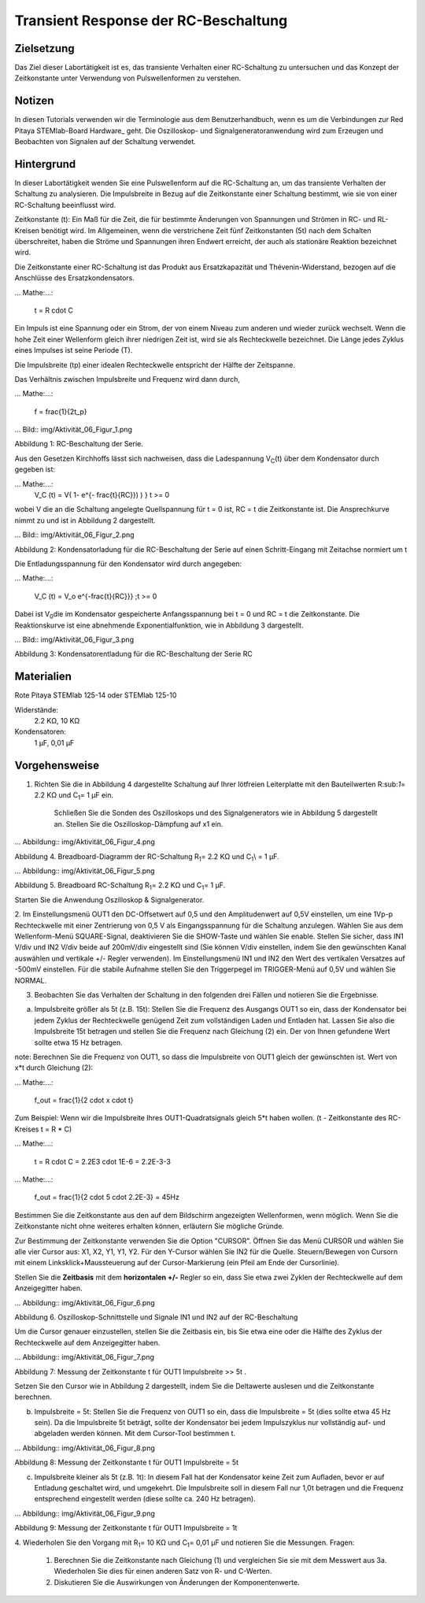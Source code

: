 Transient Response der RC-Beschaltung
#####################################


Zielsetzung
___________

Das Ziel dieser Labortätigkeit ist es, das transiente Verhalten einer RC-Schaltung zu untersuchen und das Konzept der Zeitkonstante unter Verwendung von Pulswellenformen zu verstehen.

Notizen
_______

.. Hardware: http://redpitaya.readthedocs.io/en/latest/doc/developerGuide/125-10/top.html

In diesen Tutorials verwenden wir die Terminologie aus dem Benutzerhandbuch, wenn es um die Verbindungen zur Red Pitaya STEMlab-Board Hardware_ geht. Die Oszilloskop- und Signalgeneratoranwendung wird zum Erzeugen und Beobachten von Signalen auf der Schaltung verwendet. 


Hintergrund
___________

In dieser Labortätigkeit wenden Sie eine Pulswellenform auf die RC-Schaltung an, um das transiente Verhalten der Schaltung zu analysieren. Die Impulsbreite in Bezug auf die Zeitkonstante einer Schaltung bestimmt, wie sie von einer RC-Schaltung beeinflusst wird. 

Zeitkonstante (t): Ein Maß für die Zeit, die für bestimmte Änderungen von Spannungen und Strömen in RC- und RL-Kreisen benötigt wird. Im Allgemeinen, wenn die verstrichene Zeit fünf Zeitkonstanten (5t) nach dem Schalten überschreitet, haben die Ströme und Spannungen ihren Endwert erreicht, der auch als stationäre Reaktion bezeichnet wird. 

Die Zeitkonstante einer RC-Schaltung ist das Produkt aus Ersatzkapazität und Thévenin-Widerstand, bezogen auf die Anschlüsse des Ersatzkondensators. 

... Mathe:...:
	
	t = R \cdot C 

Ein Impuls ist eine Spannung oder ein Strom, der von einem Niveau zum anderen und wieder zurück wechselt. Wenn die hohe Zeit einer Wellenform gleich ihrer niedrigen Zeit ist, wird sie als Rechteckwelle bezeichnet. Die Länge jedes Zyklus eines Impulses ist seine Periode (T). 

Die Impulsbreite (tp) einer idealen Rechteckwelle entspricht der Hälfte der Zeitspanne. 

Das Verhältnis zwischen Impulsbreite und Frequenz wird dann durch, 

... Mathe:...:
	
	f = \frac{1}{2t_p} 

... Bild:: img/Aktivität_06_Figur_1.png

Abbildung 1: RC-Beschaltung der Serie.

Aus den Gesetzen Kirchhoffs lässt sich nachweisen, dass die Ladespannung V\ :sub:`C`\ (t) über dem Kondensator durch gegeben ist: 

... Mathe:...:	
	V_C (t) = V( 1- e^{- \frac{t}{RC}}) ) } t >= 0 

wobei V die an die Schaltung angelegte Quellspannung für t = 0 ist, RC = t die Zeitkonstante ist. Die Ansprechkurve nimmt zu und ist in Abbildung 2 dargestellt. 

... Bild:: img/Aktivität_06_Figur_2.png

Abbildung 2: Kondensatorladung für die RC-Beschaltung der Serie auf einen Schritt-Eingang mit Zeitachse normiert um t

Die Entladungsspannung für den Kondensator wird durch angegeben: 

... Mathe:...:

	V_C (t) = V_o e^{-\frac{t}{RC}}} ;t >= 0 

Dabei ist V\ :sub:`0`\ die im Kondensator gespeicherte Anfangsspannung bei t = 0 und RC = t die Zeitkonstante. Die Reaktionskurve ist eine abnehmende Exponentialfunktion, wie in Abbildung 3 dargestellt. 

... Bild:: img/Aktivität_06_Figur_3.png

Abbildung 3: Kondensatorentladung für die RC-Beschaltung der Serie RC

Materialien
_________

Rote Pitaya STEMlab 125-14 oder STEMlab 125-10 

Widerstände: 
	2.2 KΩ, 
	10 KΩ

Kondensatoren: 
	1 µF, 
	0,01 µF 

Vorgehensweise
_________

1. Richten Sie die in Abbildung 4 dargestellte Schaltung auf Ihrer lötfreien Leiterplatte mit den Bauteilwerten R\:sub:`1`\ = 2.2 KΩ und C\ :sub:`1`\ = 1 µF ein. 

	Schließen Sie die Sonden des Oszilloskops und des Signalgenerators wie in Abbildung 5 dargestellt an.
	Stellen Sie die Oszilloskop-Dämpfung auf x1 ein.

... Abbildung:: img/Aktivität_06_Figur_4.png

Abbildung 4. Breadboard-Diagramm der RC-Schaltung R\ :sub:`1`\ = 2.2 KΩ und C\ :sub:`1`\\ = 1 µF. 


... Abbildung:: img/Aktivität_06_Figur_5.png

Abbildung 5. Breadboard RC-Schaltung R\ :sub:`1`\ = 2.2 KΩ und C\ :sub:`1`\ = 1 µF. 

Starten Sie die Anwendung Oszilloskop & Signalgenerator. 

2. Im Einstellungsmenü OUT1 den DC-Offsetwert auf 0,5 und den Amplitudenwert auf 0,5V einstellen, um eine 1Vp-p Rechteckwelle mit einer Zentrierung von 0,5 V als Eingangsspannung für die Schaltung anzulegen. Wählen Sie aus dem Wellenform-Menü SQUARE-Signal, deaktivieren Sie die SHOW-Taste und wählen Sie enable. 
Stellen Sie sicher, dass IN1 V/div und IN2 V/div beide auf 200mV/div eingestellt sind (Sie können V/div einstellen, indem Sie den gewünschten Kanal auswählen und vertikale +/- Regler verwenden).
Im Einstellungsmenü IN1 und IN2 den Wert des vertikalen Versatzes auf -500mV einstellen. 
Für die stabile Aufnahme stellen Sie den Triggerpegel im TRIGGER-Menü auf 0,5V und wählen Sie NORMAL.

3. Beobachten Sie das Verhalten der Schaltung in den folgenden drei Fällen und notieren Sie die Ergebnisse. 

a. Impulsbreite größer als 5t (z.B. 15t): Stellen Sie die Frequenz des Ausgangs OUT1 so ein, dass der Kondensator bei jedem Zyklus der Rechteckwelle genügend Zeit zum vollständigen Laden und Entladen hat. Lassen Sie also die Impulsbreite 15t betragen und stellen Sie die Frequenz nach Gleichung (2) ein. Der von Ihnen gefundene Wert sollte etwa 15 Hz betragen. 

note: Berechnen Sie die Frequenz von OUT1, so dass die Impulsbreite von OUT1 gleich der gewünschten ist. 
Wert von x*t durch Gleichung (2):

... Mathe:...:

	f_out = \frac{1}{2 \cdot x \cdot t} 

Zum Beispiel: Wenn wir die Impulsbreite Ihres OUT1-Quadratsignals gleich 5*t haben wollen. 
(t - Zeitkonstante des RC-Kreises t = R * C)

... Mathe:...:

	t = R \cdot C = 2.2E3 \cdot 1E-6 = 2.2E-3-3

... Mathe:...:

	f_out = \frac{1}{2 \cdot 5 \cdot 2.2E-3} = 45Hz
	

Bestimmen Sie die Zeitkonstante aus den auf dem Bildschirm angezeigten Wellenformen, wenn möglich. Wenn Sie die Zeitkonstante nicht ohne weiteres erhalten können, erläutern Sie mögliche Gründe. 

Zur Bestimmung der Zeitkonstante verwenden Sie die Option "CURSOR".
Öffnen Sie das Menü CURSOR und wählen Sie alle vier Cursor aus: X1, X2, Y1, Y1, Y2. 
Für den Y-Cursor wählen Sie IN2 für die Quelle.
Steuern/Bewegen von Cursorn mit einem Linksklick+Maussteuerung auf der Cursor-Markierung (ein Pfeil am Ende der Cursorlinie).



Stellen Sie die **Zeitbasis** mit dem **horizontalen +/-** Regler so ein, dass Sie etwa zwei Zyklen der Rechteckwelle auf dem Anzeigegitter haben. 

... Abbildung:: img/Aktivität_06_Figur_6.png

Abbildung 6. Oszilloskop-Schnittstelle und Signale IN1 und IN2 auf der RC-Beschaltung 

Um die Cursor genauer einzustellen, stellen Sie die Zeitbasis ein, bis Sie etwa eine oder die Hälfte des Zyklus der Rechteckwelle auf dem Anzeigegitter haben. 

... Abbildung:: img/Aktivität_06_Figur_7.png

Abbildung 7: Messung der Zeitkonstante t für OUT1 Impulsbreite >> 5t . 

Setzen Sie den Cursor wie in Abbildung 2 dargestellt, indem Sie die Deltawerte auslesen und die Zeitkonstante berechnen.


b. Impulsbreite = 5t: Stellen Sie die Frequenz von OUT1 so ein, dass die Impulsbreite = 5t (dies sollte etwa 45 Hz sein). Da die Impulsbreite 5t beträgt, sollte der Kondensator bei jedem Impulszyklus nur vollständig auf- und abgeladen werden können. Mit dem Cursor-Tool bestimmen t.

... Abbildung:: img/Aktivität_06_Figur_8.png

Abbildung 8: Messung der Zeitkonstante t für OUT1 Impulsbreite = 5t


c. Impulsbreite kleiner als 5t (z.B. 1t): In diesem Fall hat der Kondensator keine Zeit zum Aufladen, bevor er auf Entladung geschaltet wird, und umgekehrt. Die Impulsbreite soll in diesem Fall nur 1,0t betragen und die Frequenz entsprechend eingestellt werden (diese sollte ca. 240 Hz betragen). 

... Abbildung:: img/Aktivität_06_Figur_9.png

Abbildung 9: Messung der Zeitkonstante t für OUT1 Impulsbreite = 1t


4. Wiederholen Sie den Vorgang mit R\ :sub:`1`\ = 10 KΩ und C\ \ :sub:`1`\= 0,01 µF und notieren Sie die Messungen.
Fragen:

	1. Berechnen Sie die Zeitkonstante nach Gleichung (1) und vergleichen Sie sie mit dem Messwert aus 3a. Wiederholen Sie dies für einen anderen Satz von R- und C-Werten.

	2. Diskutieren Sie die Auswirkungen von Änderungen der Komponentenwerte.


















































































































































